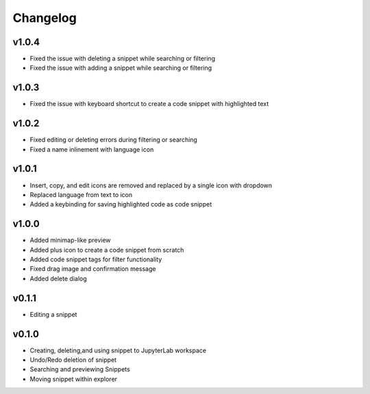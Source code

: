 .. _changelog:

Changelog
---------
v1.0.4
^^^^^^
* Fixed the issue with deleting a snippet while searching or filtering
* Fixed the issue with adding a snippet while searching or filtering

v1.0.3
^^^^^^
* Fixed the issue with keyboard shortcut to create a code snippet with highlighted text

v1.0.2
^^^^^^
* Fixed editing or deleting errors during filtering or searching
* Fixed a name inlinement with language icon

v1.0.1
^^^^^^
* Insert, copy, and edit icons are removed and replaced by a single icon with dropdown
* Replaced language from text to icon
* Added a keybinding for saving highlighted code as code snippet

v1.0.0
^^^^^^
* Added minimap-like preview
* Added plus icon to create a code snippet from scratch
* Added code snippet tags for filter functionality
* Fixed drag image and confirmation message
* Added delete dialog

v0.1.1
^^^^^^
* Editing a snippet

v0.1.0
^^^^^^
* Creating, deleting,and using snippet to JupyterLab workspace
* Undo/Redo deletion of snippet
* Searching and previewing Snippets
* Moving snippet within explorer
